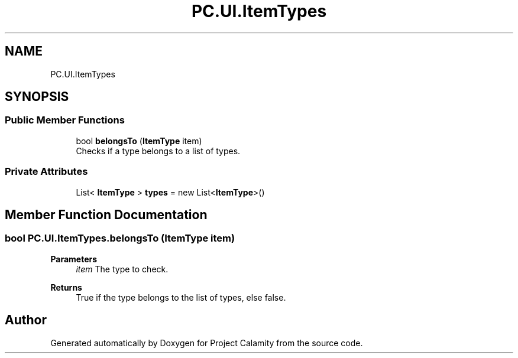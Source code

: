 .TH "PC.UI.ItemTypes" 3 "Fri Dec 9 2022" "Project Calamity" \" -*- nroff -*-
.ad l
.nh
.SH NAME
PC.UI.ItemTypes
.SH SYNOPSIS
.br
.PP
.SS "Public Member Functions"

.in +1c
.ti -1c
.RI "bool \fBbelongsTo\fP (\fBItemType\fP item)"
.br
.RI "Checks if a type belongs to a list of types\&.  "
.in -1c
.SS "Private Attributes"

.in +1c
.ti -1c
.RI "List< \fBItemType\fP > \fBtypes\fP = new List<\fBItemType\fP>()"
.br
.in -1c
.SH "Member Function Documentation"
.PP 
.SS "bool PC\&.UI\&.ItemTypes\&.belongsTo (\fBItemType\fP item)"

.PP
\fBParameters\fP
.RS 4
\fIitem\fP The type to check\&.
.RE
.PP
\fBReturns\fP
.RS 4
True if the type belongs to the list of types, else false\&.
.RE
.PP


.SH "Author"
.PP 
Generated automatically by Doxygen for Project Calamity from the source code\&.
